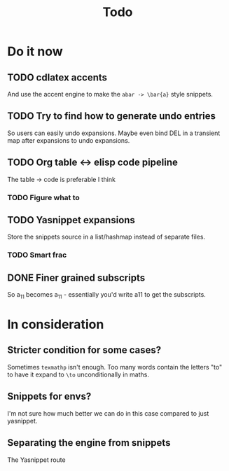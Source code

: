 #+TITLE: Todo

* Do it now
** TODO cdlatex accents
And use the accent engine to make the ~abar -> \bar{a}~ style snippets.
** TODO Try to find how to generate undo entries
So users can easily undo expansions. Maybe even bind DEL in a transient map
after expansions to undo expansions.
** TODO Org table <-> elisp code pipeline
The table -> code is preferable I think
*** TODO Figure what to
** TODO Yasnippet expansions
Store the snippets source in a list/hashmap instead of separate files.
*** TODO Smart frac
** DONE Finer grained subscripts
So a_11 becomes a_{11} - essentially you'd write a11 to get the subscripts.

* In consideration
** Stricter condition for some cases?
Sometimes ~texmathp~ isn't enough. Too many words contain the letters "to" to have
it expand to ~\to~ unconditionally in maths.
** Snippets for envs?
I'm not sure how much better we can do in this case compared to just yasnippet.
** Separating the engine from snippets
The Yasnippet route
